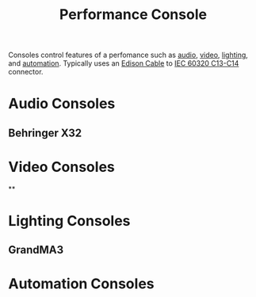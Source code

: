 :PROPERTIES:
:ID:       1e8804b5-bcad-4065-9a2a-d48ab29a6c3a
:mtime:    20240419042728 20240322205631
:ctime:    20240322204456
:END:
#+title: Performance Console
 #+filetags: :controller:audio:video:lighting:
 Consoles control features of a perfomance such as [[id:f615e59a-1b4f-4a36-8d1a-fce49bf683e9][audio]], [[id:4b68a874-9d45-4eb6-9b1d-57c500d21a7a][video]], [[id:71f58f7a-aa92-4ee7-a23f-c69930f88f11][lighting]], and [[id:b83058df-677b-4200-bd79-3bd89c0e7221][automation]].
 Typically uses an [[id:9339d3ae-7fe7-449e-9c88-d8e07fea73e0][Edison Cable]] to [[id:dcd41c7c-2452-48ab-b860-ab6f6cf34282][IEC 60320 C13-C14]] connector.
* Audio Consoles
** Behringer X32
* Video Consoles
**
* Lighting Consoles
** GrandMA3
* Automation Consoles
